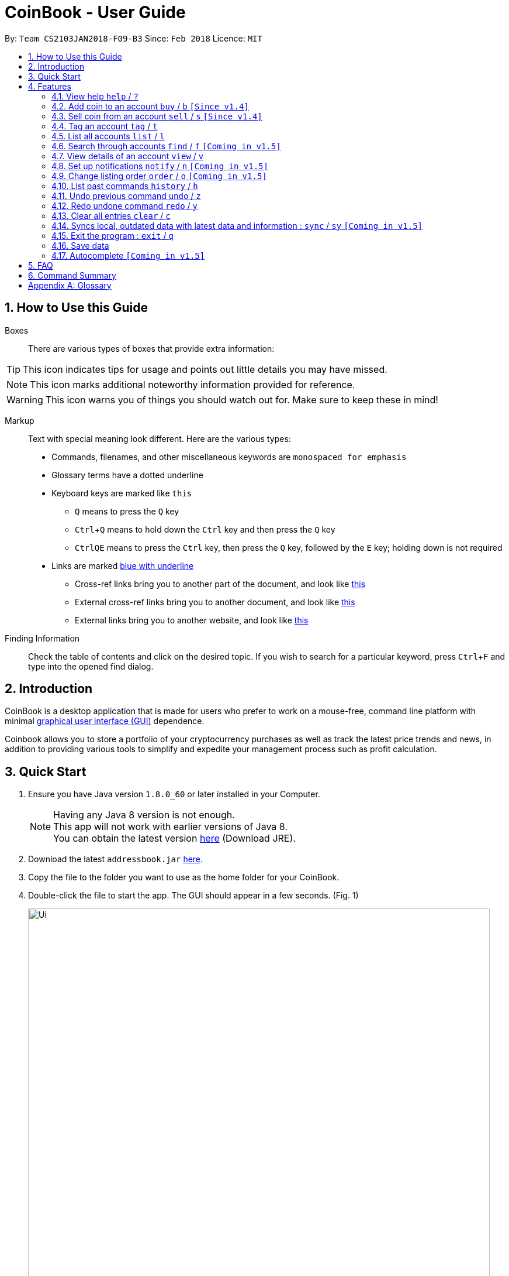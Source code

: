 = CoinBook - User Guide
:toc:
:toc-title:
:toc-placement: preamble
:sectnums:
:imagesDir: images
:stylesDir: stylesheets
:pdf-stylesdir: stylesheets
:pdf-style: pdf
:xrefstyle: full
:experimental:
ifdef::env-github[]
:tip-caption: :bulb:
:note-caption: :information_source:
endif::[]
:repoURL: https://github.com/CS2103JAN2018-F09-B3/main

By: `Team CS2103JAN2018-F09-B3` Since: `Feb 2018` Licence: `MIT`

== How to Use this Guide
Boxes::
There are various types of boxes that provide extra information:
[TIP]
====
This icon indicates tips for usage and points out little details you may have missed.
====
[NOTE]
====
This icon marks additional noteworthy information provided for reference.
====
[WARNING]
====
This icon warns you of things you should watch out for. Make sure to keep these in mind!
====

[[example]]
Markup::
Text with special meaning look different. Here are the various types:
* Commands, filenames, and other miscellaneous keywords are `monospaced for emphasis`
* Glossary terms have a [gloss]#dotted underline#
* Keyboard keys are marked like kbd:[this]
** kbd:[Q] means to press the `Q` key
** kbd:[Ctrl]+kbd:[Q] means to hold down the `Ctrl` key and then press the `Q` key
** kbd:[Ctrl]kbd:[Q]kbd:[E] means to press the `Ctrl` key, then press the `Q` key, followed by the `E` key; holding down is not required
* Links are marked <<example,blue with underline>>
** Cross-ref links bring you to another part of the document, and look like <<example,this>>
** External cross-ref links bring you to another document, and look like [exref]#<<example,this>>#
** External links bring you to another website, and look like [ext]#<<example,this>>#

Finding Information::
Check the table of contents and click on the desired topic. If you wish to search for a particular keyword, press kbd:[Ctrl]+kbd:[F] and type into the opened find dialog.


== Introduction

CoinBook is a desktop application that is made for users who prefer to work on a mouse-free, command line platform with minimal [gloss]#<<gui,graphical user interface (GUI)>># dependence.

Coinbook allows you to store a portfolio of your cryptocurrency purchases as well as track the latest price trends and news, in addition to providing various
tools to simplify and expedite your management process such as profit calculation.

== Quick Start

.  Ensure you have Java version `1.8.0_60` or later installed in your Computer.
+
[NOTE]
Having any Java 8 version is not enough. +
This app will not work with earlier versions of Java 8. +
You can obtain the latest version [ext]#http://www.oracle.com/technetwork/java/javase/downloads/index.html[here]# (Download JRE).
+
.  Download the latest `addressbook.jar` [exref]#link:{repoURL}/releases[here]#.
.  Copy the file to the folder you want to use as the home folder for your CoinBook.
.  Double-click the file to start the app. The GUI should appear in a few seconds. (Fig. 1)
+
.Startup Window
image::Ui.png[width="790"]
+
.  Type your commands in the command box and press kbd:[Enter] to execute it. +
e.g. typing *`help`* and pressing kbd:[Enter] will open the help window.
.  Some example commands you can try:

* *`list`* : lists all Coins
* *`buy`*`BTC 3` : adds 3 coins to the BTC account
* *`view`*`BTC` : view the details of the BTC account
* *`exit`* : exits the app

. Each command also has an associated [gloss]#<<alias,alias>># which are the same but shorter for faster input. For example:

* *`l`* : lists all Coins, equivalent to *`list`*

.  Refer to <<Features>> for details of each command. Command aliases are specified after the `/` symbol.

[[Features]]
== Features

Every account action in _CoinBook_ can be done by typing some command, followed by its required or optional _parameters_, then pressing kbd:[Enter] to execute the action. Please check the boxes below for the conventions used in this guide to refer to command format.

Each command listing is usually followed by some examples on usage, with a description of the effect of each example below in the same order as displayed.

.Terminology
****
[[spec]]
* Target
** Refers to the account or group to perform the action upon
** This is used in commands requiring a target coin, and can be any one of the coin's:
*** INDEX: Its index number in the current coin listing
*** CODE: The trading code of the coin, e.g. `BTC`
*** NAME: The name of the coin, e.g. `Bitcoin`, and is case-insensitive [Coming in v2.0]
* Option/Parameter
** Refers to the additional information you must provide for the command
** These have a letter representing the option, followed by a slash (`/`), followed by the desired value
** The name of the option follows each letter. You should replace this with the desired value, e.g. `t/TAG` indicates the desired value of the tag should be typed after `t/`
****

.Command Format
****
* Command parts denoted in `UPPERCASE` should be supplied by the user
* Parts in square brackets are optional, e.g.
`TARGET [t/TAG]`
can be used as either `BTC t/fav` or `BTC`
* Parts with `...` after them can be used zero or more times, e.g. `[t/TAG]...` can be used as `{nbsp}` (i.e. 0 times), `t/cheap`, `t/active t/fav`, etc.
* If an option without `...` is used multiple times, only the rightmost value that you typed will be used
* Parameters can be in any order, e.g. if the command specifies `t/TAG a/VALUE`, then `a/VALUE t/TAG` is also acceptable
* Parts in curly braces indicate multiple possibilities, e.g. we use <<spec,`TARGET`>> as shorthand for `{INDEX,NAME,CODE}`
****

=== View help `help` / `?`

.Format
----
help
----

Opens the help window.

=== Add coin to an account `buy` / `b` `[Since v1.4]`

.Format
----
buy TARGET a/AMOUNT
----

Adds value into the specified Coin account. `AMOUNT` must be a number.

.Example
----
buy BTC a/0.5
----
Adds 0.5 to the amount held in the `BTC` account.

=== Sell coin from an account `sell` / `s` `[Since v1.4]`

.Format
----
sell TARGET a/AMOUNT
----

Removes value from a given Coin account. `AMOUNT` must be a number.

.Example
----
sell BTC a/0.5
----
Subtracts 0.5 from the amount held in the `BTC` account.

=== Tag an account `tag` / `t`

.Format
----
tag TARGET t/TAG...
----

Adds the given tag to an entry in the CoinBook.

.Example
----
tag 1 t/fav
tag 3 t/fav
tag BTC t/fav t/watch
----
The first and third entry in the list is tagged with the `fav` tag, and `BTC` is tagged with `fav` and `watch`.

[TIP]
A Coin account can have any number of tags (including 0)
[NOTE]
    Bear in mind that if multiple items are tagged, then the command will be applied to all accounts under the same tag.

=== List all accounts `list` / `l`

.Format
----
list
----

Updates the listing to show all coin accounts in _CoinBook_. +

=== Search through accounts `find` / `f` `[Coming in v1.5]`

.Format
----
find CONDITION
----

Updates the listing to show only coin accounts whose details satisfy the given condition.

[[find]]
[NOTE]
====
.Condition Query Format
****
* Possible query options are: +
** `n/NAME`:  Name of the coin
** `c/CODE`: Trading code of the coin
** `t/TAG...`: Tags attached to the coin
** `p/PRICE`: Current price of the coin
** `h/AMOUNT`: Current amount held in an account
** `b/AMOUNT`: Total amount in dollars ever bought in the account
** `s/AMOUNT`: Total amount in dollars ever sold from the account
** `m/MADE`: Total profit in dollars made from this account so far
** `w/WORTH`: How much the current amount held is worth at the current price
* You can put `>` or `<` to specify amounts greater or less than, for example:
** `p/>500`: Current price exceeding 500
** `s/<20`: Total amount sold less than 20
* Possible logical operators include:
** `AND`: This is the default
** `OR`: Only one of the conditions on either side need to be matched
** `NOT`: Reverses the matching result of the following condition
** `({nbsp})`: Evaluates conditions inside parentheses first, starting with the innermost one
****
====

.Examples
----
find c/BT                    <1>
find t/fav                   <2>
find (p/>500 t/fav) OR h/<20 <3>
----
<1> Finds accounts with `BT` in their code
<2> Finds accounts with the `fav` tag
<3> Finds accounts either with current price more than $500 and tagged `fav`, or with less than 20 Coins left

=== View details of an account `view` / `v`

.Format
----
view TARGET
----

Opens up the detail window for the account specified. The detail window includes information such as:

* Total amount in dollars spent in purchasing this coin
* Amount earned from selling this coin
* Possible profit if all coin in this account is sold at the current price
* Chart of the price history
* etc...

.Examples
----
view BTC     <1>
view Bitcoin <2>
view 2       <3>
----
<1> See details for the `BTC` account
<2> See details for the `Bitcoin` account
<3> See details for the 2nd account in the current listing

=== Set up notifications `notify` / `n` `[Coming in v1.5]`

.Format
----
notify [TARGET] CONDITION
----

Sets a condition that triggers a popup notification when a price update is done and the condition matches the new data for a coin. The condition query mostly follows the same format as that used in <<find,find>>, with additional options specified below.

.Notification Options Format
****
* If no target is specified, all accounts are checked
* You can put `+` or `-` before specifying an amount to indicate a change in the property specified instead of its absolute value, for example:
** `p/+1000`: Current price rose 1000
** `p/pass:[-]>500`: Current price fell more than 500
****

.Example
----
notify h/>0        <1>
notify 1 w/>50     <2>
notify 3 w/+<1000  <3>
notify p/->10%     <4>
----
<1> Notify when the amount held in an account is more than 0 after the update. This always triggers and is useless on its own but can be combined with other conditions to restrict notifications to a smaller set of accounts
<2> Notify when the amount worth in dollars of the first entry exceeds 50 dollars
<3> Notify when the amount worth in dollars of the third entry rises by more than 1000 dollars
<4> Notify when any coin's price falls more than 10%

=== Change listing order `order` / `o` `[Coming in v1.5]`

.Format
----
order OPTION/{a,d}...
----

Orders the coin listing based on the specified details such as name, price, amount held, etc. Use the same letters in <<find,condition queries>>.

Put `a` after the option to sort it in ascending order, and `d` to sort in descending order. The listing is sorted by the leftmost entered option first, then equal values are sorted by the next one, and so on. The default order is alphabetical order of the coin names.

.Examples
----
order p/a     <1>
order p/d n/d <2>
----
<1> Sort the listing in ascending order based on current prices
<2> Sort the listing in descending order based on the current prices first, then if two coins have the same price, sort them by name in reverse alphabetical order

=== List past commands `history` / `h`

.Format
----
history
----

Lists all the commands that you have entered previously, in reverse chronological order.

[NOTE]
====
Pressing the kbd:[&uarr;] and kbd:[&darr;] arrows will also display the previous and next input respectively in the command box.
====

// tag::undoredo[]
=== Undo previous command `undo` / `z`

.Format
----
undo
----

Restores the address book to the state before the previous _undoable_ command was executed.

[NOTE]
====
Undoable commands: Commands that modify the data (`buy`, `sell`, `tag` and `clear`)
====

.Examples
----
buy BTC 10
list
undo
----
This reverses the `buy BTC 10` command.
----
view 1
list
undo
----
The `undo` command fails as there are no undoable commands executed previously.
----
sell BTC 10
clear
undo
undo
----
The first `undo` reverses the `clear` command, the second reverses the `sell BTC 10` command.

=== Redo undone command `redo` / `y`

.Format
----
redo
----

Reverses the most recent `undo` command.

.Examples
----
buy BTC 10
undo
redo
----
Reverses the `buy BTC 10` command and reapplies it. The result is as if only the first line was typed in.
----
list
redo
----
The command fails as there are no `undo` commands executed previously.
----
sell BTC 10
clear
undo
undo
redo
redo
----
This sequence of `undo` and `redo` first reverses the `clear` command, then reverses the `sell BTC 10` command, then reapplies the `sell BTC 10` command, then reapplies the `clear` command.
// end::undoredo[]

=== Clear all entries `clear` / `c`

.Format
----
clear
----

Resets all data in _CoinBook_.

[WARNING]
====
This command can be reversed with `undo`, but only in the same session. The effect is permanent once _CoinBook_ is closed.
====

=== Syncs local, outdated data with latest data and information : `sync` / `sy` `[Coming in v1.5]`

.Format
----
sync
----

Obtains the latest prices and refreshes the news feed from the Internet.

=== Exit the program : `exit` / `q`

.Format
----
exit
----

Exits the program.

=== Save data

_CoinBook_ data is saved in the hard disk automatically after any command that changes the data. +
There is no need to save manually.

=== Autocomplete `[Coming in v1.5]`

Pressing kbd:[Tab] will autocomplete the field where the cursor is at with a matching suggestion.
Subsequent kbd:[Tab] key presses will cycle through the list of suggestions.

== FAQ

*Q*: How do I transfer my data to another Computer? +
*A*: Install the app in the other computer and overwrite the empty data file it creates with the file that contains the data of your previous _CoinBook_ folder.

== Command Summary

[width="80%",cols="20%,<23%,<25%",options="header",]
|=======================================================================
| Command |Format | Description
| *Buy* | `buy TARGET a/AMOUNT` | Adds AMOUNT of coin to the targeted account.
| *Clear* | `clear` | Deletes all coin accounts from the CoinBook.
| *Exit* |  `exit` | Exits the program.
| *Find* | `find CONDITION` | Finds all coin accounts that fit the CONDITION.
| *Help* | `help` | Displays the help page.
| *History* | `history` | Shows the user a history of previously input commands.
| *List* | `list` | Lists all coin accounts.
| *Notify* | `notify [TARGET] CONDITION` | Sets CoinBook to notify the user when the CONDITION has been met.
| *Redo* | `redo` | Reapplies the previously un-done command.
| *Sell* | `sell TARGET a/AMOUNT` | Subtracts AMOUNT of coin from the targeted account.
| *Order* | `order OPTION/{a,d}...` | Sorts the coin accounts in the CoinBook based on their OPTION.
| *Tag* | `tag TARGET [t/TAG]...` | Tags the targeted account with TAG name.
| *Undo* | `undo` | Reverts the effect of the previous undo-able command.
| *Update* | `update` | Fetches data from online sources to update the prices.
| *View* | `view TARGET` | Views information about the targeted account.
|=======================================================================

[appendix]
== Glossary

[[alias]] Alias::
Alternate names for commands.

[[exponential-moving-average]] Exponential moving average::
A moving average window of closing prices over a past period that places more weight on the more recent days considered. Since cryptocurrencies do not have a closing price, this defaults to their price at 23:59:59 at the timezone of the exchange.

[[gui]] Graphical User Interface::
A type of user interface that lets users interact with the app through visual indicators, icons, mouse actions, etc. as compared to typed commands.

[[MACD]] Moving Average Convergence Divergence (MACD)::
Moving Average Convergence Divergence is an indicator that is the difference between two moving averages.

[[macros]] Macros::
A set of commands that can be executed under a single custom command is a macro. For example, if a user wishes to only view coins of a specific tag in a certain sorted order, he can set create a custom macro (e.g. `sortfavourites`) such that upon entering it at a command, the program will internally first call the `search` command on the user set tags, then call the `sort` command.

[[resistance-lines]] Resistance Lines::
When the price of a coin has risen to a certain amount, the price may eventually sustain its value at this point for a period of time. This is when it obtains "resistance".

[[RSI]] Relative Strength Index::
Relative Strength Index is used as an indicator to compare the current strength of cryptocurrency versus its historical strength. The strength is calculated based on the closing prices over a period of time.

[[sensitive-data]] Sensitive Data::
Refers to data that is not meant to be shared with others.

[[simple-moving-average]] Simple Moving Average::
A moving average window of closing prices over a past period that places equal weight on all days considered. Since cryptocurrencies do not have a closing price, this defaults to their price at 23:59:59 at the timezone of the exchange.

[[support-lines]] Support lines::
When the price of a coin has fallen to a certain amount, the price may eventually sustain its value at this point for a period of time. This is when it obtains "support".
